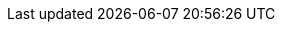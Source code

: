 :addons: klusterlet add-ons
:assist-install: Infrastructure Operator for Red Hat OpenShift
:cincinnati: Red Hat OpenShift Update Service
:cincinnati-short: OpenShift Update Service
:mce: multicluster engine for Kubernetes 
:ocp: Red Hat OpenShift Container Platform
:ocp-short: OpenShift Container Platform
:olm-long: Operator Lifecycle Manager
:olm: Operator Lifecycle Manager
:olm-short: OLM
:ocm: OpenShift Cluster Manager
:product-title: Red Hat Advanced Cluster Management for Kubernetes
:product-title-short: Red Hat Advanced Cluster Management
:product-version: 2.6
:product-version-prev: 2.5
:quay: Red Hat Quay
:quay-short: Quay
:imagesdir: ../images
